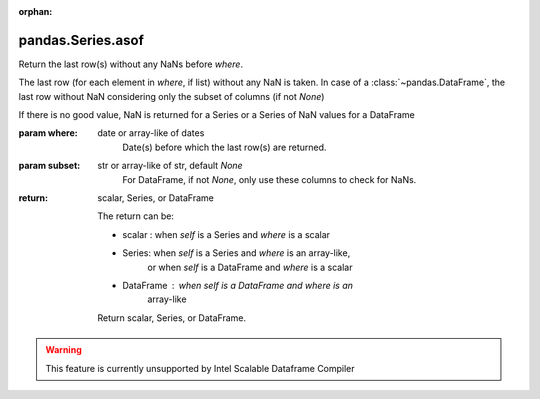 .. _pandas.Series.asof:

:orphan:

pandas.Series.asof
******************

Return the last row(s) without any NaNs before `where`.

The last row (for each element in `where`, if list) without any
NaN is taken.
In case of a :class:`~pandas.DataFrame`, the last row without NaN
considering only the subset of columns (if not `None`)

.. versionadded:: 0.19.0 For DataFrame

If there is no good value, NaN is returned for a Series or
a Series of NaN values for a DataFrame

:param where:
    date or array-like of dates
        Date(s) before which the last row(s) are returned.

:param subset:
    str or array-like of str, default `None`
        For DataFrame, if not `None`, only use these columns to
        check for NaNs.

:return: scalar, Series, or DataFrame

    The return can be:

    - scalar : when `self` is a Series and `where` is a scalar
    - Series: when `self` is a Series and `where` is an array-like,
        or when `self` is a DataFrame and `where` is a scalar
    - DataFrame : when `self` is a DataFrame and `where` is an
        array-like

    Return scalar, Series, or DataFrame.



.. warning::
    This feature is currently unsupported by Intel Scalable Dataframe Compiler

